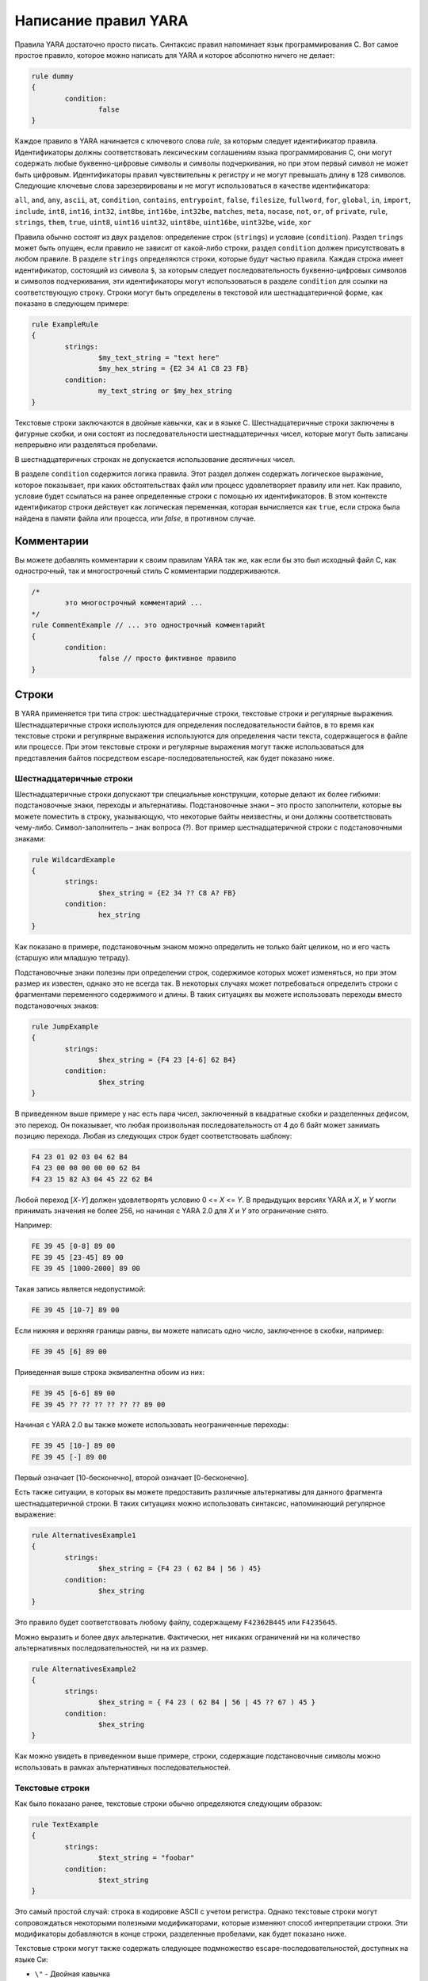 .. _label_chapter_2:

Написание правил YARA
=====================

Правила YARA достаточно просто писать. Синтаксис правил напоминает язык программирования C. Вот самое простое правило, которое можно написать для YARA и которое абсолютно ничего не делает:

.. code-block::

	rule dummy
	{
		condition:
			false
	}

Каждое правило в YARA начинается с ключевого слова `rule`, за которым следует идентификатор правила. Идентификаторы должны соответствовать лексическим соглашениям языка программирования C, они могут содержать любые буквенно-цифровые символы и символы подчеркивания, но при этом первый символ не может быть цифровым. Идентификаторы правил чувствительны к регистру и не могут превышать длину в 128 символов. Следующие ключевые слова зарезервированы и не могут использоваться в качестве идентификатора:

``all``, ``and``, ``any``, ``ascii``, ``at``, ``condition``, ``contains``, 
``entrypoint``, ``false``, ``filesize``, ``fullword``, ``for``, ``global``, ``in``, 
``import``, ``include``, ``int8``, ``int16``, ``int32``, ``int8be``, ``int16be``, 
``int32be``, ``matches``, ``meta``, ``nocase``, ``not``, ``or``, ``of``
``private``, ``rule``, ``strings``, ``them``, ``true``, ``uint8``, ``uint16``
``uint32``, ``uint8be``, ``uint16be``, ``uint32be``, ``wide``, ``xor``

Правила обычно состоят из двух разделов: определение строк (``strings``) и условие (``condition``). Раздел ``trings`` может быть опущен, если правило не зависит от какой-либо строки, раздел ``condition`` должен присутствовать в любом правиле. В разделе ``strings`` определяются строки, которые будут частью правила. Каждая строка имеет идентификатор, состоящий из символа ``$``, за которым следует последовательность буквенно-цифровых символов и символов подчеркивания, эти идентификаторы могут использоваться в разделе ``condition`` для ссылки на соответствующую строку. Строки могут быть определены в текстовой или шестнадцатеричной форме, как показано в следующем примере:

.. code-block::

	rule ExampleRule
	{
		strings:
			$my_text_string = "text here"
			$my_hex_string = {E2 34 A1 C8 23 FB}
		condition:
			my_text_string or $my_hex_string
	}

Текстовые строки заключаются в двойные кавычки, как и в языке C. Шестнадцатеричные строки заключены в фигурные скобки, и они состоят из последовательности шестнадцатеричных чисел, которые могут быть записаны непрерывно или разделяться пробелами.

В шестнадцатеричных строках не допускается использование десятичных чисел.

В разделе ``condition`` содержится логика правила. Этот раздел должен содержать логическое выражение, которое показывает, при каких обстоятельствах файл или процесс удовлетворяет правилу или нет. Как правило, условие будет ссылаться на ранее определенные строки с помощью их идентификаторов. В этом контексте идентификатор строки действует как логическая переменная, которая вычисляется как ``true``, если строка была найдена в памяти файла или процесса, или `false`, в противном случае.

Комментарии
"""""""""""

Вы можете добавлять комментарии к своим правилам YARA так же, как если бы это был исходный файл C, как однострочный, так и многострочный стиль C комментарии поддерживаются.

.. code-block::

	/*
		это многострочный комментарий ...
	*/
	rule CommentExample // ... это однострочный комментарийt
	{
		condition:
			false // просто фиктивное правило
	}

Строки
""""""

В YARA применяется три типа строк: шестнадцатеричные строки, текстовые строки и регулярные выражения. Шестнадцатеричные строки используются для определения последовательности байтов, в то время как текстовые строки и регулярные выражения используются для определения части текста, содержащегося в файле или процессе. При этом текстовые строки и регулярные выражения могут также использоваться для представления байтов посредством escape-последовательностей, как будет показано ниже.

Шестнадцатеричные строки
''''''''''''''''''''''''

Шестнадцатеричные строки допускают три специальные конструкции, которые делают их более гибкими: подстановочные знаки, переходы и альтернативы. Подстановочные знаки – это просто заполнители, которые вы можете поместить в строку, указывающую, что некоторые байты неизвестны, и они должны соответствовать чему-либо. Символ-заполнитель – знак вопроса (?). Вот пример шестнадцатеричной строки с подстановочными знаками:

.. code-block::

	rule WildcardExample
	{
		strings:
			$hex_string = {E2 34 ?? C8 A? FB}
		condition:
			hex_string
	}

Как показано в примере, подстановочным знаком можно определить не только байт целиком, но и его часть (старшую или младшую тетраду).

Подстановочные знаки полезны при определении строк, содержимое которых может изменяться, но при этом размер их известен, однако это не всегда так. В некоторых случаях может потребоваться определить строки с фрагментами переменного содержимого и длины. В таких ситуациях вы можете использовать переходы вместо подстановочных знаков:

.. code-block::

	rule JumpExample
	{
		strings:
			$hex_string = {F4 23 [4-6] 62 B4}
		condition:
			$hex_string
	}

В приведенном выше примере у нас есть пара чисел, заключенный в квадратные скобки и разделенных дефисом, это переход. Он показывает, что любая произвольная последовательность от 4 до 6 байт может занимать позицию перехода. Любая из следующих строк будет соответствовать шаблону:

.. code-block::

	F4 23 01 02 03 04 62 B4
	F4 23 00 00 00 00 00 62 B4
	F4 23 15 82 A3 04 45 22 62 B4

Любой переход [*X*-*Y*] должен удовлетворять условию 0 <= *X* <= *Y*. В предыдущих версиях YARA и *X*, и *Y* могли принимать значения не более 256, но начиная с YARA 2.0 для *X* и *Y* это ограничение снято.

Например:

.. code-block::

	FE 39 45 [0-8] 89 00
	FE 39 45 [23-45] 89 00
	FE 39 45 [1000-2000] 89 00

Такая запись является недопустимой:

.. code-block::

	FE 39 45 [10-7] 89 00

Если нижняя и верхняя границы равны, вы можете написать одно число, заключенное в скобки, например:

.. code-block::

	FE 39 45 [6] 89 00

Приведенная выше строка эквивалентна обоим из них:

.. code-block::

	FE 39 45 [6-6] 89 00
	FE 39 45 ?? ?? ?? ?? ?? ?? 89 00

Начиная с YARA 2.0 вы также можете использовать неограниченные переходы:

.. code-block::

	FE 39 45 [10-] 89 00
	FE 39 45 [-] 89 00

Первый означает [10-бесконечно], второй означает [0-бесконечно].

Есть также ситуации, в которых вы можете предоставить различные альтернативы для данного фрагмента шестнадцатеричной строки. В таких ситуациях можно использовать синтаксис, напоминающий регулярное выражение:

.. code-block::

	rule AlternativesExample1
	{
		strings:
			$hex_string = {F4 23 ( 62 B4 | 56 ) 45}
		condition:
			$hex_string
	}

Это правило будет соответствовать любому файлу, содержащему ``F42362B445`` или ``F4235645``.

Можно выразить и более двух альтернатив. Фактически, нет никаких ограничений ни на количество альтернативных последовательностей, ни на их размер.

.. code-block::

	rule AlternativesExample2
	{
		strings:
			$hex_string = { F4 23 ( 62 B4 | 56 | 45 ?? 67 ) 45 }
		condition:
			$hex_string
	}

Как можно увидеть в приведенном выше примере, строки, содержащие подстановочные символы можно использовать в рамках альтернативных последовательностей.

Текстовые строки
''''''''''''''''

Как было показано ранее, текстовые строки обычно определяются следующим образом:

.. code-block::

	rule TextExample
	{
		strings:
			$text_string = "foobar"
		condition:
			$text_string
	}

Это самый простой случай: строка в кодировке ASCII с учетом регистра. Однако текстовые строки могут сопровождаться некоторыми полезными модификаторами, которые изменяют способ интерпретации строки. Эти модификаторы добавляются в конце строки, разделенные пробелами, как будет показано ниже.

Текстовые строки могут также содержать следующее подмножество escape-последовательностей, доступных на языке Си:

- ``\"`` - Двойная кавычка
- ``\\`` - Обратный слэш
- ``\t`` - Горизонтальная табуляция
- ``\n`` - Новая строка
- ``\xdd`` - Любой байт в шестнадцатеричной нотации

Регистро-независимые строки
---------------------------

Текстовые строки в YARA чувствительны к регистру по умолчанию, однако вы можете превратить свою строку в режим без учета регистра, добавив модификатор ``nocase`` в конце определения строки в той же строке:

.. code-block::

	rule CaseInsensitiveTextExample
	{
		strings:
			$text_string = "foobar" nocase
		condition:
			$text_string
	}

С модификатором ``nocase`` строка ``foobar`` будет соответствовать ``Foobar``, ``FOOBAR`` и ``fOoBaR``. Этот модификатор может использоваться совместно с любым другим модификатором.

Расширенные строки
------------------

Модификатор ``wide`` может использоваться для поиска строк, закодированных двумя байтами на символ, что типично для многих исполняемых бинарных файлов.
В приведенном ниже примере строка "Borland" кодируется как два байта на символ:

.. code-block::

	rule WideCharTextExample1
	{
		strings:
			$wide_string = "Borland" wide
		condition:
			$wide_string
	}

Однако необходимо иметь в виду, что этот модификатор просто чередует коды ASCII-символов в строке с нулями, он не поддерживает строки UTF-16, содержащие неанглийские символы.

Если вы хотите найти строки в обоих форматах (ASCII и расширенном), вы можете использовать модификатор ``ascii`` в сочетании с ``wide``, независимо от того, в каком порядке они появляются.

.. code-block::

	rule WideCharTextExample2
	{
		strings:
			$wide_and_ascii_string = "Borland" wide ascii
		condition:
			$wide_and_ascii_string
	}

Модификатор ``ascii`` может быть использован отдельно, без сопутствующего модификатора ``wide``, при этом писать его не обязательно, так как в отсутствие модификатора ``wide`` строка по умолчанию считается ASCII.

XOR-строки
----------

Модификатор ``xor`` может использоваться для поиска строк, к каждому байту которой применена операция "исключающее ИЛИ" (сложение по модулю 2) с каким-либо произвольным байтом.

Следующее правило будет искать строки, полученные при применении к строке ``"This program cannot"`` операции "исключающее ИЛИ" с любым произвольным байтом:

.. code-block::

	rule XorExample1
	{
		strings:
			$xor_string = "This program cannot" xor
		condition:
			$xor_string
	}

Приведенное выше правило логически эквивалентно правилу:

.. code-block::

	rule XorExample2
	{
		strings:
			$xor_string_00 = "This program cannot"
			$xor_string_01 = "Uihr!qsnfs`l!b`oonu"
			$xor_string_02 = "Vjkq\"rpmepco\"acllmv"
			// Повторить для каждого байта операции xor
		condition:
			any of them
	}

Вы также можете комбинировать ``xor`` модификатор с ``wide``, ``ascii`` и ``nocase`` модификаторами. Например, для поиска расширенной и ASCII-версии строки после применения к ней "исключающего ИЛИ" следует использовать:

.. code-block::

	rule XorExample3
	{
		strings:
			$xor_string = "This program cannot" xor wide ascii
		condition:
			$xor_string
	}

Модификатор ``xor`` применяется после каждого другого модификатора. Это означает, что использование ``xor`` и ``wide`` вместе приводит к применению ``xor`` к чередующимся нулевым байтам. Например, следующие два правила логически эквивалентны:

.. code-block::

	rule XorExample3
	{
		strings:
			$xor_string = "This program cannot" xor wide
		condition:
			$xor_string
	}

	rule XorExample4
	{
		strings:
			$xor_string_00 = "T\x00h\x00i\x00s\x00 \x00p\x00r\x00o\x00g\x00r\x00a\x00m\x00 \x00c\x00a\x00n\x00n\x00o\x00t\x00"
			$xor_string_01 = "U\x01i\x01h\x01r\x01!\x01q\x01s\x01n\x01f\x01s\x01`\x01l\x01!\x01b\x01`\x01o\x01o\x01n\x01u\x01"
			$xor_string_02 = "V\x02j\x02k\x02q\x02\"\x02r\x02p\x02m\x02e\x02p\x02c\x02o\x02\"\x02a\x02c\x02l\x02l\x02m\x02v\x02"
			// Повторить для каждого байта операции xor
		condition:
			any of them
	}

Поиск полных слов
-----------------

Другим модификатором, который может быть применен к текстовым строкам, является ``fullword``. Этот модификатор гарантирует, что строка будет соответствовать, только если она появляется в файле (или процессе), разделенном не буквенно-цифровыми символами. Например, строка ``domain``, если она определена как полное слово, не соответствует ``www.mydomain.com``, но при этом соответствует ``www.my-domain.com`` и ``www.domain.com``.

Регулярные выражения
--------------------

`Регулярные выражения <https://www.regular-expressions.info>`_ являются одной из самых мощных функций YARA. Они определяются так же, как и текстовые строки, но заключаются в косые черты вместо двойных кавычек, как в языке программирования Perl.

.. code-block::

	rule RegExpExample1
	{
		strings:
			$re1 = /md5: [0-9a-fA-F]{32}/
			$re2 = /state: (on|off)/
		condition:
			$re1 and $re2
	}

Регулярные выражения могут также сопровождаться модификаторами ``nocase``, ``ascii``, ``wide`` и ``fullword``, как и в текстовых строках. Семантика этих модификаторов одинакова в обоих случаях.

В предыдущих версиях YARA для сопоставления регулярных выражений использовались внешние библиотеки, такие как PCRE и RE2, но начиная с версии 2.0 YARA использует собственный механизм регулярных выражений. Он реализует большинство функций, входящих в PCRE, за исключением некоторых из них, таких как группы захвата, классы символов POSIX и обратные ссылки.

Регулярные выражения YARA распознают следующие метасимволы:

- ``\`` - Экранирует следующие метасимволы
- ``^`` - Показывает начало файла
- ``$`` - Показывает конец файла
- ``|`` - Выбор альтернатив
- ``()`` - Группирование
- ``[]`` - Класс символов

Также могут использоваться следующие квантификаторы:

- ``*`` - 0 или более раз
- ``+`` - 1 или более раз
- ``?`` - 0 или 1 раз
- ``{n}`` - Ровно *n* раз
- ``{n,}`` - Не менее *n* раз
- ``{,m}`` - Не более *m* раз
- ``{n,m}`` - От *n* до *m* раз

Все эти квантификаторы имеют "ленивый" вариант работы, который обозначается знаком вопроса `?`:

- ``*?`` - 0 или более раз в "ленивом" режиме
- ``+?`` - 1 или более раз в "ленивом" режиме
- ``??`` - 0 или 1 раз в "ленивом" режиме
- ``{n}?`` - Ровно *n* раз в "ленивом" режиме
- ``{n,}?`` - Не менее *n* раз в "ленивом" режиме
- ``{,m}?`` - Не более *m* раз в "ленивом" режиме
- ``{n,m}?`` - От *n* до *m* раз в "ленивом" режиме

Могут использоваться следующие escape-последовательности:

- ``\t`` - Tab (HT, TAB)
- ``\n`` - New line (LF, NL)
- ``\r`` - Return (CR)
- ``\f`` - Form feed (FF)
- ``\a`` - Alarm bell
- ``\xNN`` - Символ, порядковым номером которого является данное шестнадцатеричное число

Классы символов:

- ``\w`` - Словарные символы (буквенно-цифровые и “_”)
- ``\W`` - Не словарные символы
- ``\s`` - Пробел
- ``\S`` - Не пробельные символы
- ``\d`` - Символы десятичных цифр
- ``\D`` - Не цифровые символы

Начиная с версии 3.3.0 также возможно применение:

- ``\b`` - Граница слова
- ``\B`` - Совпадает на границе слова

Условия
'''''''

Условия - это не что иное, как логические выражения, которые можно найти во всех языках программирования, например оператор ``if``. Они могут содержать типичные булевы операторы ``and``, ``or``, и ``not``, и реляционные операторы ``>=``, ``<=``, ``<``, ``>``, ``==`` и ``!=``. Кроме того, арифметические операторы (``+``, ``-``, ``*``, ``\``, ``%``) и побитовые операторы (``&``, ``|``, ``<<``, ``>>``, ``~``, ``^``) могут использоваться для числовых выражений.

Строковые идентификаторы могут также использоваться в условии, действуя как булевы переменные, значение которых зависит от наличия или отсутствия связанной строки в файле.

.. code-block::

	rule Example
	{
		strings:
			$a = "text1"
			$b = "text2"
			$c = "text3"
			$d = "text4"
		condition:
			($a or $b) and ($c or $d)
	}

Подсчет строк
'''''''''''''

Иногда нам нужно знать не только, присутствует ли определенная строка или нет, но и сколько раз строка появляется в файле или памяти процесса. Число вхождений каждой строки представлено переменной, имя которой строковый идентификатор, но с символом ``#`` вместо символа ``$``. Например:

.. code-block::

	rule CountExample
	{
		strings:
			$a = "dummy1"
			$b = "dummy2"
		condition:
			#a == 6 and #b > 10
	}

Это правило соответствует любому файлу или процессу, содержащему строку ``$a`` ровно шесть раз и более десяти вхождений строки ``$b``.

Смещение строк или виртуальный адрес
''''''''''''''''''''''''''''''''''''

В большинстве случаев, когда строковый идентификатор используется в условии, мы хотим знать, находится ли связанная строка где-либо в  файле или памяти процесса, но иногда нам нужно знать, находится ли строка в некотором определенном смещении в файле или в некотором виртуальном адресе в адресном пространстве процесса. В таких ситуациях оператор ``at``- это то, что нам нужно. Этот оператор используется, как показано в следующем примере:

.. code-block::

	rule AtExample
	{
		strings:
			$a = "dummy1"
			$b = "dummy2"
		condition:
			$a at 100 and $b at 200
	}

Выражение ``$a at 100`` в приведенном выше примере истинно только в том случае, если строка ``$a`` находится со смещением 100 в файле (или по виртуальному адресу 100, если применяется к запущенному процессу). Строка ``$b`` должна находится по смещению 200. Обратите внимание, что оба смещения являются десятичными, однако шестнадцатеричные числа также можно использовать, добавив префикс ``0x`` перед числом, как в языке программирования C, что очень удобно при написании виртуальных адресов. Также обратите внимание на более высокий приоритет оператора ``at`` над ``and``.

В то время как оператор ``at`` позволяет искать строку с некоторым фиксированным смещением в файле или виртуальном адресе в пространстве памяти процесса, оператор ``in`` позволяет искать строку в диапазоне смещений или адресов.

.. code-block::

	rule InExample
	{
		strings:
			$a = "dummy1"
			$b = "dummy2"
		condition:
			$a in (0..100) and $b in (100..filesize)
	}

В приведенном выше примере строка ``$a`` должна быть найдена со смещением от 0 до 100, а строка ``$b`` - со смещением от 100 до конца файла. Опять же, по умолчанию, числа десятичные.

Вы также можете получить смещение или виртуальный адрес i-го вхождения строки ``$a`` с помощью ``@a[i]``. Первый индекс - единица, поэтому первое вхождение будет ``@a[1]`` второе ``@a[2]`` и так далее. Если указать индекс, превышающий число вхождений строки, результатом будет значение ``NaN`` (Not A Number).

Длина совпадений
''''''''''''''''

Для многих регулярных выражений и шестнадцатеричных строк, содержащих переходы, длина совпадений является переменной. Если у вас есть регулярное выражение ``/fo*/`` строки ``"fo"``, ``"foo"`` и ``"fooo"`` могут быть совпадениями, при этом все они разной длины.

Вы можете использовать длину совпадений как часть вашего условия с помощью символа `!` перед строковым идентификатором, также как используется символ ``@`` для смещения. ``!a[1]`` - длина первого совпадения ``$a``, ``!a[2]`` - длина второго совпадения и так далее. ``!а`` является сокращенной формой ``!a[1]``.

Размер файла
''''''''''''

Строковые идентификаторы не являются единственными переменными, которые могут отображаться в условии (на самом деле, правила могут быть определены без определения строки, как будет показано ниже), есть и другие специальные переменные, которые могут быть использованы. Одна из этих специальных переменных - переменная ``filesize``, которая содержит, как указывает ее имя, размер сканируемого файла. Размер выражается в байтах.

.. code-block::

	rule FileSizeExample
	{
		condition:
			filesize > 200KB
	}

Предыдущий пример также демонстрирует использование постфикса ``KB``. Этот постфикс при присоединении к числовой константе автоматически умножает значение константы на 1024. Постфикс ``MB`` можно использовать для умножения значения на 2^20. Оба постфикса можно использовать только с десятичными константами.

Использование ``filesize`` имеет смысл только тогда, когда правило применяется к файлу. Если правило применяется к запущенному процессу, оно всегда будет получать на выходе значение ``false``, потому что ``filesize`` в данном случае не имеет смысла.

Точка входа исполняемого файла
''''''''''''''''''''''''''''''

Другой специальной переменной, которая может использоваться в правиле, является ``entrypoint``. Если файл является Portable Executable (PE) или Executable and Linkable Format (ELF), эта переменная содержит смещение точки входа исполняемого файла в случае сканирования файла. Если мы сканируем запущенный процесс, точка входа будет содержать виртуальный адрес точки входа основного исполняемого файла. Обычно эта переменная используется для поиска некоторого шаблона в точке входа для обнаружения упаковщиков или простых файловых инфекторов.

.. code-block::

	rule EntryPointExample1
	{
		strings:
			$a = { E8 00 00 00 00 }
		condition:
			$a at entrypoint
	}

	rule EntryPointExample2
	{
		strings:
			$a = { 9C 50 66 A1 ?? ?? ?? 00 66 A9 ?? ?? 58 0F 85 }
		condition:
			$a in (entrypoint..entrypoint + 10)
	}

Наличие переменной ``entrypoint`` в правиле означает, что только файлы PE или ELF могут удовлетворять этому правилу. Если файл не является PE или ELF, любое правило, использующее эту переменную, получает значение ``false``.

.. warning:: Переменная ``entrypoint`` устарела, вы должны использовать эквивалентную переменную ``pe.entry_point`` из модуля PE. Начиная с YARA 3.0 при использовании ``entrypoint`` вы получите предупреждение. Данная переменная будет удалена из последующих версий.

Доступ к данным на заданной позиции
'''''''''''''''''''''''''''''''''''

Есть много ситуаций, в которых вы можете записать условия, которые зависят от данных, хранящихся по определенному смещению в файле или по виртуальному адресу процесса, в зависимости от того, сканируем мы файл или запущенный процесс. В таких случаях можно использовать одну из следующих функций для чтения данных из файла с заданным смещением:

.. code-block::

	int8(смещение или виртуальный адрес)
	int16(смещение или виртуальный адрес)
	nt32(смещение или виртуальный адрес)

	uint8(смещение или виртуальный адрес)
	uint16(смещение или виртуальный адрес)
	uint32(смещение или виртуальный адрес)

	int8be(смещение или виртуальный адрес)
	int16be(смещение или виртуальный адрес)
	int32be(смещение или виртуальный адрес)

	uint8be(смещение или виртуальный адрес)
	uint16be(смещение или виртуальный адрес)
	uint32be(смещение или виртуальный адрес)

Функции ``intXX`` считывают 8, 16 и 32-разрядные целые числа со знаком по указанному смещению или виртуальному адресу, а функции ``uintXX`` - целые числа без знака. Как 16, так и 32-разрядные целые числа считываются в little-endian формате. Если вы хотите прочитать целое число в big-endian формате, используйте соответствующую функцию, заканчивающуюся на ``be``. В качестве значения смещения или виртуального адреса может быть любое выражение, возвращающее целое число без знака, включая возвращаемое значение одной из функций ``uintXX``. В качестве примера рассмотрим правило для определения PE-файлов:

.. code-block::

	rule IsPE
	{
		condition:
			// MZ-сигнатура по смещению 0 и ...
			uint16(0) == 0x5A4D and
			// ... PE-сигнатура по смещению 0x3C в MZ-заголовке 
			uint32(uint32(0x3C)) == 0x00004550
	}

Наборы строк
''''''''''''

Есть обстоятельства, в которых надо указать, что файл должен содержать определенное количество строк из заданного набора. Не все строки из наборе должны присутствовать в файле, но, по крайней мере некоторые из них должны содержаться в файле. В этих ситуациях можно использовать оператор `of`.

.. code-block::

	rule OfExample1
	{
		strings:
			$a = "dummy1"
			$b = "dummy2"
			$c = "dummy3"
		condition:
			2 of ($a,$b,$c)
	}

Это правило требует, чтобы по крайней мере две строки из набора (``$a``, ``$b``, ``$c``) присутствовали в файле, но не имеет значения, какие две из них. Конечно, при использовании этого оператора, число до оператора должно быть меньше или равно количеству строк в наборе.

Элементы набора могут быть явно перечислены, как в предыдущем примере, или могут быть указаны с помощью подстановочных символов. Например:

.. code-block::

	rule OfExample2
	{
		strings:
			$foo1 = "foo1"
			$foo2 = "foo2"
			$foo3 = "foo3"
		condition:
			2 of ($foo*) // эквивалент для выражения 2 of ($foo1,$foo2,$foo3)
	}

	rule OfExample3
	{
		strings:
			$foo1 = "foo1"
			$foo2 = "foo2"
			$bar1 = "bar1"
			$bar2 = "bar2"
		condition:
			3 of ($foo*,$bar1,$bar2)
	}

Вы даже можете использовать ``($*)`` для ссылки на все строки в правиле или написать эквивалентное ключевое слово `them` для большей наглядности.

.. code-block::

	rule OfExample4
	{
		strings:
			$a = "dummy1"
			$b = "dummy2"
			$c = "dummy3"
		condition:
			1 of them // эквивалент для выражения 1 of ($*)
	}

Во всех приведенных выше примерах число строк задается числовой константой, но может использоваться любое выражение, возвращающее числовое значение. Также могут быть использованы ключевые слова `any` и `all`.

.. code-block::

	all of them       // все строки в правиле
	any of them       // любая строка в правиле
	all of ($a*)      // все строки, начинающиеся с $a
	any of ($a,$b,$c) // любая строка из $a, $b или $c
	1 of ($*)         // то же самое, что и "any of them"

Применение одного и того же условия к нескольким строкам
''''''''''''''''''''''''''''''''''''''''''''''''''''''''

Есть еще один оператор, который очень похож на оператор ``of``, но более эффективный. Это оператор ``for...of``. Синтаксис данного оператора:

.. code-block::

	for expression of string_set : ( boolean_expression )

И его смысл таков: из строк в ``string_set`` по крайней мере ``expression`` из них должно удовлетворять условию ``boolean_expression``.

Другими словами: ``boolean_expression`` вычисляется для каждой строки из ``string_set`` и должно быть хотя бы ``expression`` строк, для которых ``boolean_expression`` равно ``True``.

Конечно, ``boolean_expression`` может быть любым логическим выражением, принятым в разделе ``condition`` правила, за исключением одной важной детали: здесь вы можете (и должны) использовать знак доллара ``($)`` в качестве заполнителя для анализируемой строки.

Посмотрите на следующее выражение:

.. code-block::

	for any of ($a, $b, $c) : ($ at entrypoint)

Символ ``$`` в булевом выражении не привязан к какой-либо конкретной строке, он будет сначала привязан к строке ``$a``, затем к ``$b``, после чего к ``$c`` в трех последовательных вычислениях значения выражения ``($ at entrypoint)``.

Если внимательно посмотреть то видно, что оператор ``of`` является частным случаем ``for...of``. Следующие два выражения являются одинаковыми:

.. code-block::

	any of ($a,$b,$c)
	for any of ($a,$b,$c) : ($)

Можно также использовать символы ``#`` и ``@`` для ссылки на число вхождений и первое смещение каждой строки соответственно.

.. code-block::

	for all of them : (# > 3)
	for all of ($a*) : (@ > @b)

Использование анонимных строк с **of** и **for...of**
'''''''''''''''''''''''''''''''''''''''''''''''''''''

При использовании операторов ``of`` и ``for...of``, за которыми следует ``them``, присвоение каждой строке отдельного идентификатора, обычно является лишним. Поскольку мы не ссылаемся на какую-либо строку отдельно, нам не нужно предоставлять уникальный идентификатор для каждой из них. В таких ситуациях можно объявить анонимные строки с идентификаторами, состоящими только из символа ``$``, как в следующем примере:

.. code-block::

	rule AnonymousStrings
	{
		strings:
			$ = "dummy1"
			$ = "dummy2"
		condition:
			1 of them
	}

Перебор строковых вхождений
'''''''''''''''''''''''''''

Как было показано в п. 2.3.2 (`Смещение строк или виртуальный адрес`_), смещения или виртуальные адреса, где строка появляется в адресном пространстве файла или процесса, могут быть доступны с помощью синтаксиса: ``@a[i]``, где i - индекс, указывающий, на какое вхождение строки ``$a`` вы ссылаетесь.

Иногда необходимо перебирать некоторые из этих смещений и убедиться, что они удовлетворяют заданному условию. Например:

.. code-block::

	rule Occurrences
	{
		strings:
			$a = "dummy1"
			$b = "dummy2"
		condition:
			for all i in (1,2,3) : ( @a[i] + 10 == @b[i] )
	}

Показанное выше правило гласит, что первые три вхождения ``$b`` должны быть на расстоянии 10 байт от первых трех вхождений ``$a``.

То же самое условие можно записать и таким образом:

.. code-block::

	for all i in (1..3) : (@a[i] + 10 == @b[i])

Обратите внимание, что мы используем ряд (1..3) вместо перечисления значений индекса (1,2,3). Однако, не обязательно использовать константы для указания границ диапазона, можно также использовать и выражения, как в следующем примере:

.. code-block::

	for all i in (1..#a) : (@a[i] < 100)

В этом случае мы перебираем каждое вхождение строки ``$a`` (помните, что ``#a`` представляет количество вхождений ``$a``). Это правило определяет, что каждое вхождение строки ``$a`` должно находиться в пределах первых 100 байт файла.

Если вы хотите выразить, что только некоторые вхождения строки должны удовлетворять условию, то в данном случае применяется та же логика, что и в операторе ``for...of``:

.. code-block::

	for any i in (1..#a) : (@a[i] < 100)
	for 2 i in (1..#a) : (@a[i] < 100)

Таким образом, синтаксис этого оператора:

.. code-block::

	for expression identifier in indexes : (boolean_expression)

Ссылки на другие правила
''''''''''''''''''''''''

При написании условий для правил можно также ссылаться на ранее определенное правило способом, напоминающим вызов функции в традиционных языках программирования. Таким образом, можно создавать правила, которые зависят от других. Например:

.. code-block::

	rule Rule1
	{
		strings:
			$a = "dummy1"

		condition:
			$a
	}

	rule Rule2
	{
		strings:
			$a = "dummy2"

		condition:
			$a and Rule1
	}

Как видно из примера, файл будет удовлетворять правилу ``Rule2``, только если он содержит строку ``"dummy2"`` и удовлетворяет правилу ``Rule1``. Обратите внимание, что правило необходимо определить строго до того, как оно будет вызвано.

Еще о правилах
""""""""""""""

Есть некоторые аспекты правил YARA, которые ранее не были рассмотрены, но очень важны. Это глобальные правила, частные правила, теги и метаданные.

Глобальные правила
''''''''''''''''''

Глобальные правила дают вам возможность налагать ограничения во всех ваших правилах сразу. Например, предположим, что вы хотите, чтобы все ваши правила игнорировали те файлы, которые превышают определенный размер. Вы могли бы править все правила, внося необходимые изменения в их условия, или просто написать глобальное правило, подобное этому:

.. code-block::

	global rule SizeLimit
	{
		condition:
			filesize < 2MB
	}

Вы можете определить столько глобальных правил, сколько необходимо, они будут проверяться перед остальными правилами, которые, в свою очередь, будут проверяться только в том случае, если все глобальные правила будут выполнены.

Приватные правила
'''''''''''''''''

Приватные правила - очень простая концепция. Это правила, которые не сообщают YARA, когда они выполняются при проверке файла. Правила, которые не выдают результат явно, могут показаться на первый взгляд бесполезными, но когда они смешиваются с возможностью ссылаться на одно правило из другого (п. 2.3.11 `Ссылки на другие правила`)_, они становятся полезными. Приватные правила могут служить блоками для других правил и в то же время предотвращать загромождение вывода YARA нерелевантной информацией.

Чтобы объявить правило как приватное, просто добавьте ключевое слово ``private`` перед объявлением правила.

.. code-block::

	private rule PrivateRuleExample
	{
	...
	}

Вы можете применить к правилу как модификатор ``private``, так и ``global``, в результате чего о выполнении глобального правила не будет сообщено YARA, но при этом оно будет выполнено.

Тэги правил
'''''''''''

Еще одной полезной особенностью YARA является возможность добавления тегов в правила. Эти теги можно использовать позже для фильтрации вывода YARA и показывать вывод только тех правил, которые вас интересуют. В правило можно добавить любое количество тегов, которые объявляются после идентификатора правила, как показано ниже:

.. code-block::

	rule TagsExample1 : Foo Bar Baz
	{
	...
	}

	rule TagsExample2 : Bar
	{
	...
	}

Теги должны соответствовать одному и тому же лексическому соглашению для написания идентификаторов правил, поэтому допускаются только буквенно-цифровые символы и подчеркивания, а тег не может начинаться с цифры. Они также чувствительны к регистру.

При использовании YARA вы можете выводить результаты только тех правил, которые помечены тегом или тегами.

Метаданные
''''''''''

Помимо разделов, в которых определены строки и условия, правила могут также иметь раздел метаданных, где можно разместить дополнительную информацию о правиле. Раздел метаданных определяется ключевым словом ``meta`` и содержит пары идентификатор/значение, как в следующем примере:

.. code-block::

	rule MetadataExample	
	{
		meta:
			my_identifier_1 = "Some string data"
			my_identifier_2 = 24
			my_identifier_3 = true
		strings:
			$my_text_string = "text here"
			$my_hex_string = { E2 34 A1 C8 23 FB }
		condition:
			$my_text_string or $my_hex_string
	}

Как видно из примера, за идентификаторами метаданных всегда следует знак равенства и присвоенное им значение. Присвоенные значения могут быть строками, числами, или одним из логических значений ``true`` или ``false``. Обратите внимание, что пары идентификатор/значение, определенные в разделе метаданные, не могут использоваться в разделе ``condition``, их единственной целью является хранение дополнительной информации о правиле.

Использование модулей
"""""""""""""""""""""

Модули - это расширения базовой функциональности YARA. Некоторые модули, такие как модули PE или Cuckoo, официально распространяются с YARA, а дополнительные могут быть созданы третьими лицами или даже вами самостоятельно, как описано в Главе 4.

Первым шагом к использованию модуля является его импорт с помощью оператора ``import``. Этот оператор должен быть помещен вне любого определения правила и сопровождаться именем модуля, заключенным в двойные кавычки:

.. code-block::

	import "pe"
	import "cuckoo"

После импорта модуля вы можете использовать его функции или переменные, используя ``<имя модуля>``. в качестве префикса к любой переменной или функции, экспортируемые модулем. Например:

.. code-block::

	pe.entry_point == 0x1000
	cuckoo.http_request(/someregexp/)

Неопределенные значения
"""""""""""""""""""""""

Модули часто оставляют переменные в неопределенном состоянии, например, когда переменная не имеет смысла в текущем контексте (например, ``pe.entry_point`` при сканировании файла, отличного от PE-файла). YARA обрабатывает неопределенные значения таким образом, чтобы правило не потеряло свой смысл. Взгляните на это правило:

.. code-block::

	import "pe"

	rule Test
	{
		strings:
			$a = "some string"

		condition:
			$a and pe.entry_point == 0x1000
	}

Если сканируемый файл не является PE-файлом, вы не ожидаете, что это правило будет соответствовать файлу, даже если он содержит строку, потому что оба условия (наличие строки и правильное значение для точки входа) должны быть выполнены. Однако, если условие изменено на:

.. code-block::

	$a or pe.entry_point == 0x1000

В этом случае вы ожидаете, что правило будет соответствовать файлу, если файл содержит строку, даже если это не PE-файл. Именно так ведет себя Яра.

Логика проста: любая арифметическая или логическая операция, а также операция сравнения приведет к неопределенному значению, если один из ее операндов не определен, за исключением операции ``OR``, где неопределенный операнд интерпретируется как ``false``.

Внешние переменные
""""""""""""""""""

Внешние переменные позволяют определить правила, которые зависят от значений, предоставляемых извне. Например, можно написать следующее правило:

.. code-block::

	rule ExternalVariableExample1
	{
		condition:
			ext_var == 10
	}

В данном случае ``ext_var`` - это внешняя переменная, значение которой присваивается во время выполнения (см. опцию ``-d`` командной строки и параметр ``externals`` методов ``compile`` и ``match`` в ``yara-python``). Внешние переменные могут быть целочисленными, строковыми или булевыми, их тип зависит от присвоенного им значения. Целочисленная переменная может заменить любую целочисленную константу в условии, а булевы переменные могут занять место булевых выражений. Например:

.. code-block::

	rule ExternalVariableExample2
	{
		condition:
			bool_ext_var or filesize < int_ext_var
	}

Внешние переменные строкового типа могут использоваться с операторами: ```contains`` и ``matches``. Оператор ``contains`` возвращает ``true``, если строка содержит указанную подстроку. Оператор ``matches`` возвращает ``true``, если строка соответствует заданному регулярному выражению.

.. code-block::

	rule ExternalVariableExample3
	{
		condition:
			string_ext_var contains "text"
	}

	rule ExternalVariableExample4
	{
		condition:
			string_ext_var matches /[a-z]+/
	}

Модификаторы регулярных выражений можно использовать вместе с оператором ``matches``, например, если требуется, чтобы регулярное выражение из предыдущего примера не учитывало регистр, можно использовать ``/[a-z]+/i``. Можно также использовать модификатор ``s`` для однострочного режима, в этом режиме точка соответствует всем символам, включая разрывы строк. При этом, оба модификатора могут использоваться одновременно, как в следующем примере:

.. code-block::

	rule ExternalVariableExample5
	{
		condition:
			/* выбираем однострочный режим без учета регистра */
			string_ext_var matches /[a-z]+/is
	}

Необходимо иметь в виду, что каждая внешняя переменная, используемая в правилах, должна быть определена во время выполнения либо с помощью опции ``-d`` командной строки, либо путем предоставления параметра ``externals`` соответствующему методу в ``yara-python``.

Включаемые файлы
""""""""""""""""

Чтобы обеспечить более гибкую организацию файлов правил, YARA предоставляет директиву ``include``. Эта директива работает аналогично директиве препроцессора ``#include`` в программах C, которая вставляет содержимое указанного исходного файла в текущий файл во время компиляции. Следующий пример будет включать в себя содержимое файла ``other.yar`` в текущий файл:

.. code-block::

	include "other.yar"

Базовый путь при поиске файла в директиве ``include`` будет каталогом, в котором находится текущий файл. По этой причине файл ``other.yar`` в предыдущем примере должен находиться в той же директории текущего файла. Однако, вы также можете указать относительные пути:

.. code-block::

	include "./includes/other.yar"
	include "../includes/other.yar"

Или использовать абсолютные пути:

.. code-block::

	include "/home/plusvic/yara/includes/other.yar"

В Windows, при указании путей, принимается как прямой, так и обратный слэш, но при этом не забывайте указывать букву диска:

.. code-block::

	include "c:/yara/includes/other.yar"
	include "c:\\yara\\includes\\other.yar"
